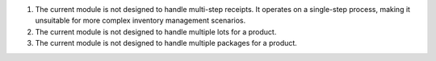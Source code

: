 #. The current module is not designed to handle multi-step receipts. It operates on a 
   single-step process, making it unsuitable for more complex inventory management 
   scenarios.
#. The current module is not designed to handle multiple lots for a product.
#. The current module is not designed to handle multiple packages for a product.
